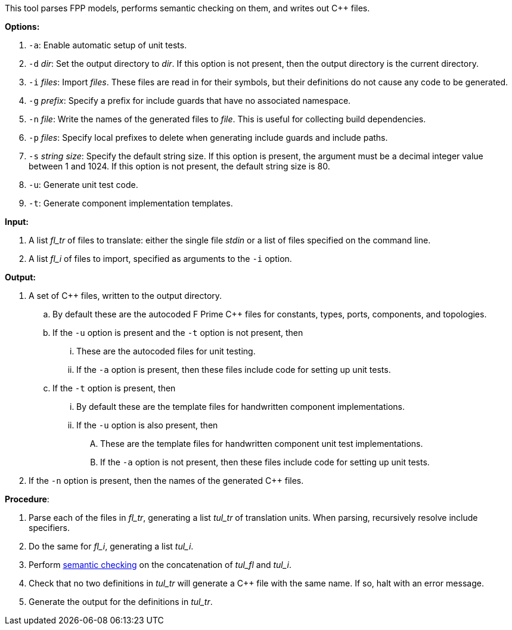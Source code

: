 This tool parses FPP models, performs semantic checking on them, and writes out 
{cpp} files.

*Options:*

. `-a`: Enable automatic setup of unit tests.

. `-d` _dir_: Set the output directory to _dir_.
If this option is not present, then the output directory is
the current directory.

. `-i` _files_: Import _files_.
These files are read in for their symbols, but their definitions do not cause 
any code to be generated.

. `-g` _prefix_: Specify a prefix for include guards that have no associated namespace.

. `-n` _file_: Write the names of the generated files to _file_.
This is useful for collecting build dependencies.

. `-p` _files_: Specify local prefixes to delete when generating include
guards and include paths.

. `-s` _string size_: Specify the default string size. 
If this option is present, the argument must be a decimal integer value between 1 and 1024.
If this option is not present, the default string size is 80.

. `-u`: Generate unit test code.

. `-t`: Generate component implementation templates.

*Input:*  

. A list _fl_tr_ of files to translate: either the single file _stdin_ or a list of 
files specified on the command line.

. A list _fl_i_ of files to import, specified as arguments to the `-i` option.

*Output:* 

. A set of {cpp} files, written to the output directory.

.. By default these are the autocoded F Prime {cpp} files for constants,
types, ports, components, and topologies.

.. If the `-u` option is present and the `-t` option is not present, then

... These are the autocoded files for unit testing.

... If the `-a` option is present, then these files include code for setting up
unit tests.

.. If the `-t` option is present, then

... By default these are the template files for handwritten component
implementations.

... If the `-u` option is also present, then

.... These are the template files
for handwritten component unit test implementations.

.... If the `-a` option is not present, then these files include code
for setting up unit tests.

. If the `-n` option is present, then the names of the generated {cpp}
files.

*Procedure*:

. Parse each of the files in _fl_tr_, generating a list _tul_tr_ of translation units.
When parsing, recursively resolve include specifiers.

. Do the same for _fl_i_, generating a list _tul_i_.

. Perform https://github.com/fprime-community/fpp/wiki/Checking-Semantics[semantic checking] on 
the concatenation of _tul_fl_ and _tul_i_.

. Check that no two definitions in _tul_tr_ will generate a {cpp} file with the same name.
If so, halt with an error message.

. Generate the output for the definitions in _tul_tr_.
